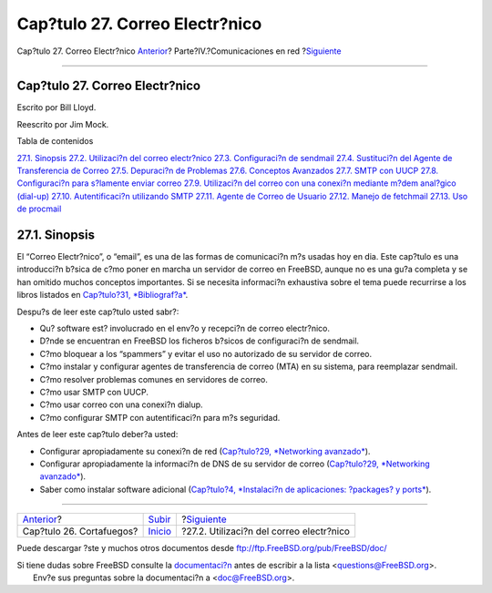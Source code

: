 ===============================
Cap?tulo 27. Correo Electr?nico
===============================

.. raw:: html

   <div class="navheader">

Cap?tulo 27. Correo Electr?nico
`Anterior <firewalls.html>`__?
Parte?IV.?Comunicaciones en red
?\ `Siguiente <mail-using.html>`__

--------------

.. raw:: html

   </div>

.. raw:: html

   <div class="chapter">

.. raw:: html

   <div class="titlepage" xmlns="">

.. raw:: html

   <div>

.. raw:: html

   <div>

Cap?tulo 27. Correo Electr?nico
-------------------------------

.. raw:: html

   </div>

.. raw:: html

   <div>

Escrito por Bill Lloyd.

.. raw:: html

   </div>

.. raw:: html

   <div>

Reescrito por Jim Mock.

.. raw:: html

   </div>

.. raw:: html

   </div>

.. raw:: html

   </div>

.. raw:: html

   <div class="toc">

.. raw:: html

   <div class="toc-title">

Tabla de contenidos

.. raw:: html

   </div>

`27.1. Sinopsis <mail.html#mail-synopsis>`__
`27.2. Utilizaci?n del correo electr?nico <mail-using.html>`__
`27.3. Configuraci?n de sendmail <sendmail.html>`__
`27.4. Sustituci?n del Agente de Transferencia de
Correo <mail-changingmta.html>`__
`27.5. Depuraci?n de Problemas <mail-trouble.html>`__
`27.6. Conceptos Avanzados <mail-advanced.html>`__
`27.7. SMTP con UUCP <SMTP-UUCP.html>`__
`27.8. Configuraci?n para s?lamente enviar
correo <outgoing-only.html>`__
`27.9. Utilizaci?n del correo con una conexi?n mediante m?dem anal?gico
(dial-up) <SMTP-dialup.html>`__
`27.10. Autentificaci?n utilizando SMTP <SMTP-Auth.html>`__
`27.11. Agente de Correo de Usuario <mail-agents.html>`__
`27.12. Manejo de fetchmail <mail-fetchmail.html>`__
`27.13. Uso de procmail <mail-procmail.html>`__

.. raw:: html

   </div>

.. raw:: html

   <div class="sect1">

.. raw:: html

   <div class="titlepage" xmlns="">

.. raw:: html

   <div>

.. raw:: html

   <div>

27.1. Sinopsis
--------------

.. raw:: html

   </div>

.. raw:: html

   </div>

.. raw:: html

   </div>

El “Correo Electr?nico”, o “email”, es una de las formas de comunicaci?n
m?s usadas hoy en dia. Este cap?tulo es una introducci?n b?sica de c?mo
poner en marcha un servidor de correo en FreeBSD, aunque no es una gu?a
completa y se han omitido muchos conceptos importantes. Si se necesita
informaci?n exhaustiva sobre el tema puede recurrirse a los libros
listados en `Cap?tulo?31, *Bibliograf?a* <bibliography.html>`__.

Despu?s de leer este cap?tulo usted sabr?:

.. raw:: html

   <div class="itemizedlist">

-  Qu? software est? involucrado en el env?o y recepci?n de correo
   electr?nico.

-  D?nde se encuentran en FreeBSD los ficheros b?sicos de configuraci?n
   de sendmail.

-  C?mo bloquear a los “spammers” y evitar el uso no autorizado de su
   servidor de correo.

-  C?mo instalar y configurar agentes de transferencia de correo (MTA)
   en su sistema, para reemplazar sendmail.

-  C?mo resolver problemas comunes en servidores de correo.

-  C?mo usar SMTP con UUCP.

-  C?mo usar correo con una conexi?n dialup.

-  C?mo configurar SMTP con autentificaci?n para m?s seguridad.

.. raw:: html

   </div>

Antes de leer este cap?tulo deber?a usted:

.. raw:: html

   <div class="itemizedlist">

-  Configurar apropiadamente su conexi?n de red (`Cap?tulo?29,
   *Networking avanzado* <advanced-networking.html>`__).

-  Configurar apropiadamente la informaci?n de DNS de su servidor de
   correo (`Cap?tulo?29, *Networking
   avanzado* <advanced-networking.html>`__).

-  Saber como instalar software adicional (`Cap?tulo?4, *Instalaci?n de
   aplicaciones: ?packages? y ports* <ports.html>`__).

.. raw:: html

   </div>

.. raw:: html

   </div>

.. raw:: html

   </div>

.. raw:: html

   <div class="navfooter">

--------------

+----------------------------------+------------------------------------------+---------------------------------------------+
| `Anterior <firewalls.html>`__?   | `Subir <network-communication.html>`__   | ?\ `Siguiente <mail-using.html>`__          |
+----------------------------------+------------------------------------------+---------------------------------------------+
| Cap?tulo 26. Cortafuegos?        | `Inicio <index.html>`__                  | ?27.2. Utilizaci?n del correo electr?nico   |
+----------------------------------+------------------------------------------+---------------------------------------------+

.. raw:: html

   </div>

Puede descargar ?ste y muchos otros documentos desde
ftp://ftp.FreeBSD.org/pub/FreeBSD/doc/

| Si tiene dudas sobre FreeBSD consulte la
  `documentaci?n <http://www.FreeBSD.org/docs.html>`__ antes de escribir
  a la lista <questions@FreeBSD.org\ >.
|  Env?e sus preguntas sobre la documentaci?n a <doc@FreeBSD.org\ >.
